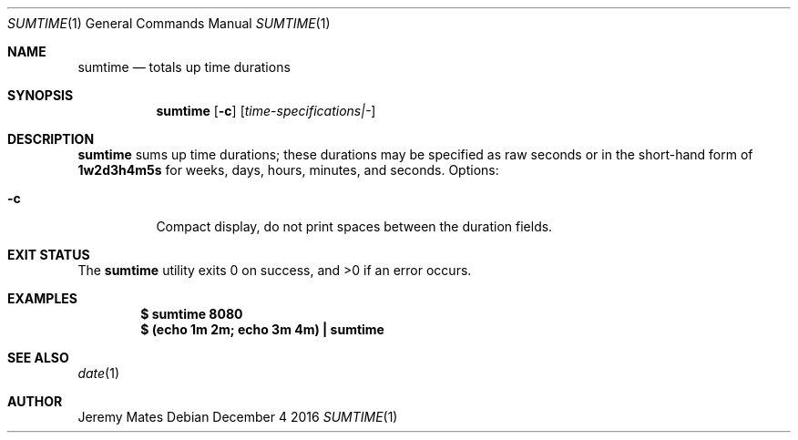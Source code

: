 .Dd December  4 2016
.Dt SUMTIME 1
.nh
.Os
.Sh NAME
.Nm sumtime
.Nd totals up time durations
.Sh SYNOPSIS
.Nm sumtime
.Op Fl c
.Op Ar time-specifications|-
.Sh DESCRIPTION
.Nm
sums up time durations; these durations may be specified as raw seconds
or in the short-hand form of
.Ic 1w2d3h4m5s
for weeks, days, hours, minutes, and seconds.
Options:
.Bl -tag -width Ds
.It Fl c
Compact display, do not print spaces between the duration fields.
.El
.Sh EXIT STATUS
.Ex -std sumtime
.Sh EXAMPLES
.Dl $ Ic sumtime 8080
.Dl $ Ic (echo 1m 2m; echo 3m 4m) \&| sumtime
.Sh SEE ALSO
.Xr date 1
.Sh AUTHOR
.An Jeremy Mates
